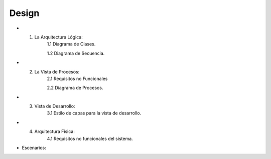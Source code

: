 ===================
Design
===================


* 1. La Arquitectura Lógica:
	1.1 Diagrama de Clases.

	1.2 Diagrama de Secuencia. 


* 2. La Vista de Procesos:
	2.1 Requisitos no Funcionales

	2.2 Diagrama de Procesos.


* 3. Vista de Desarrollo:
	3.1 Estilo de capas para la vista de desarrollo.



* 4. Arquitectura Física:
	4.1 Requisitos no funcionales del sistema.



* Escenarios:



